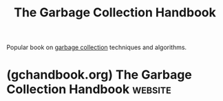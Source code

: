:PROPERTIES:
:ID:       6959fcfb-f0c3-422f-bce0-9e9103888602
:END:
#+title: The Garbage Collection Handbook
#+filetags: :programming_language_design:programming:computer_science:books:

Popular book on [[id:f21c5506-6fef-4e8c-8116-162f1864d4d8][garbage collection]] techniques and algorithms.
* (gchandbook.org) The Garbage Collection Handbook                  :website:
:PROPERTIES:
:ID:       85daf22a-694b-400a-9457-bdfff47c90ec
:ROAM_REFS: https://gchandbook.org/
:END:

#+begin_quote
  * Second edition

  Richard Jones's [[http://www.cs.kent.ac.uk/~rej/gcbook][/Garbage Collection/]] (Wiley, 1996) was a milestone book in the area of automatic memory management.  Its widely acclaimed successor, [[http://www.amazon.com/gp/offer-listing/1420082795/ref=as_li_tf_til?tag=richardjones&camp=14573&creative=327641&linkCode=am1&creativeASIN=1420082795&adid=1Z2BCHD02FFZWC0TK9CQ][/The Garbage Collection Handbook: The Art of Automatic Memory Management/]] captured the state of the field in 2012.  However, technology developments have made memory management more challenging, interesting and important than ever.  This second edition updates the handbook, bringing together a wealth of knowledge gathered by automatic memory management researchers and developers over the past sixty years.  The authors compare the most important approaches and state-of-the-art techniques in a single, accessible framework.

  The book addresses new challenges to garbage collection made by recent advances in hardware and software, and the environments in which programs are executed.  It explores the consequences of these changes for designers and implementers of high performance garbage collectors.  Along with simple and traditional algorithms, the book covers state-of-the-art parallel, incremental, concurrent and real-time garbage collection.  Algorithms and concepts are often described with pseudocode and illustrations.

  The nearly universal adoption of garbage collection by modern programming languages makes a thorough understanding of this topic essential for any programmer.  This authoritative handbook gives expert insight on how different collectors work as well as the various issues currently facing garbage collectors.  Armed with this knowledge, programmers can confidently select and configure the many choices of garbage collectors.

  ** Features of the book

  - Provides a complete, up-to-date, and authoritative sequel to the 1996 and 2012 books
  - Offers thorough coverage of parallel, concurrent and real-time garbage collection algorithms
  - Discusses in detail modern, high-performance commercial collectors
  - Explains some of the tricky aspects of garbage collection, including the interface to the run-time system
  - Over 90 more pages, including new chapters on persistence and energy-aware garbage collection
  - Backed by a comprehensive online database of nearly 3,400 garbage collection-related publications

  ** e-book and translations

  The [[https://gchandbook.org/editions.html][e-book]] enhances the print versions with a rich collection of over 37,000 hyperlinks to chapters, sections, algorithms, figures, glossary entries, index items, original research papers and much more.

  [[https://gchandbook.org/editions.html][Chinese and Japanese translations]] of the first edition were published in 2016.  We thank the translators for their work in bringing our book to a wider audience.

  ** Web Resources

  The [[http://www.cs.kent.ac.uk/~rej/gcbib][online bibliographic database]] includes nearly 3,400 garbage collection-related publications.  It contains abstracts for some entries and URLs or DOIs for most of the electronically available ones, and is continually being updated.  The database can be searched online, or downloaded as [[http://www.cs.kent.ac.uk/~rej/gcbib/gcbib.bib.gz][BibTeX]], [[http://www.cs.kent.ac.uk/~rej/gcbib/gcbib.ps.gz][PostScript]] or [[http://www.cs.kent.ac.uk/~rej/gcbib/gcbib.pdf][PDF]].
#+end_quote
